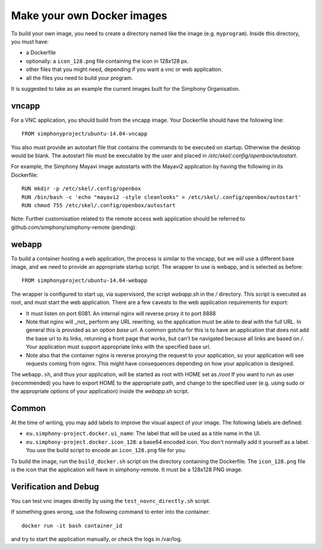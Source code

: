 Make your own Docker images
---------------------------

To build your own image, you need to create a directory named like the image (e.g. ``myprogram``).
Inside this directory, you must have:

- a Dockerfile
- optionally: a ``icon_128.png`` file containing the icon in 128x128 px.
- other files that you might need, depending if you want a vnc or web application. 
- all the files you need to build your program.

It is suggested to take as an example the current images built for the Simphony Organisation. 

vncapp
''''''

For a VNC application, you should build from the vncapp image. Your Dockerfile should have the
following line::

  FROM simphonyproject/ubuntu-14.04-vncapp

You also must provide an autostart file that contains the commands to be executed on startup.
Otherwise the desktop would be blank.  The autostart file must be executable by the user
and placed in `/etc/skel/.config/openbox/autostart`.

For example, the Simphony Mayavi image autostarts with the Mayavi2 application by having the
following in its Dockerfile::

  RUN mkdir -p /etc/skel/.config/openbox
  RUN /bin/bash -c 'echo "mayavi2 -style cleanlooks" > /etc/skel/.config/openbox/autostart'
  RUN chmod 755 /etc/skel/.config/openbox/autostart

Note: Further customisation related to the remote access web application should be referred to
github.com/simphony/simphony-remote (pending). 

webapp
''''''

To build a container hosting a web application, the process is similar to the vncapp,
but we will use a different base image, and we need to provide an appropriate startup script.
The wrapper to use is webapp, and is selected as before::

  FROM simphonyproject/ubuntu-14.04-webapp

The wrapper is configured to start up, via supervisord, the script `webapp.sh` in the `/`
directory. This script is executed as root, and must start the web application.
There are a few caveats to the web application requirements for export:

- It must listen on port 6081. An internal nginx will reverse proxy it to port 8888
- Note that nginx will _not_ perform any URL rewriting, so the application
  must be able to deal with the full URL. In general this is provided as an option
  `base url`. A common gotcha for this is to have an application that does not
  add the base url to its links, returning a front page that works, but can't be
  navigated because all links are based on `/`. Your application must support
  appropriate links with the specified base url.
- Note also that the container nginx is reverse proxying the request to your
  application, so your application will see requests coming from nginx. This
  might have consequences depending on how your application is designed.

The ``webapp.sh``, and thus your application, will be started as root with HOME set as `/root`
If you want to run as user (recommended) you have to export HOME to the appropriate
path, and change to the specified user (e.g. using sudo or the appropriate
options of your application) inside the `webapp.sh` script.

Common
''''''

At the time of writing, you may add labels to improve the visual aspect of your image.
The following labels are defined:

- ``eu.simphony-project.docker.ui_name``: The label that will be used as a title name in the UI.
- ``eu.simphony-project.docker.icon_128``: a base64 encoded icon. You don't normally add it 
  yourself as a label. You use the build script to encode an ``icon_128.png`` file for you.
  
To build the image, run the ``build_docker.sh`` script on the directory 
containing the Dockerfile. The ``icon_128.png`` file is the icon that the application
will have in simphony-remote. It must be a 128x128 PNG image.

Verification and Debug
''''''''''''''''''''''

You can test vnc images directly by using the ``test_novnc_directly.sh`` script.

If something goes wrong, use the following command to enter into the container::

    docker run -it bash container_id
    
and try to start the application manually, or check the logs in /var/log.
